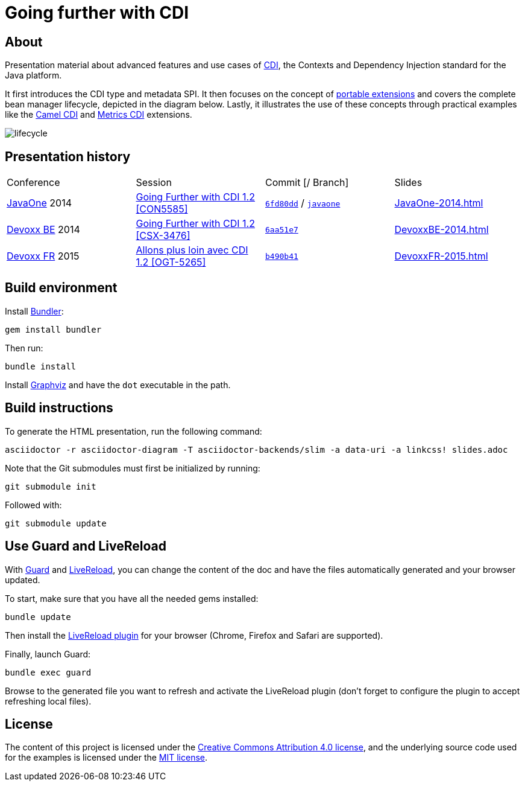 = Going further with CDI

== About

Presentation material about advanced features and use cases of http://www.cdi-spec.org/[CDI], the Contexts and Dependency Injection standard for the Java platform.

It first introduces the CDI type and metadata SPI. It then focuses on the concept of http://docs.jboss.org/cdi/spec/1.2/cdi-spec.html#spi[portable extensions] and covers the complete bean manager lifecycle, depicted in the diagram below. Lastly, it illustrates the use of these concepts through practical examples like the https://github.com/astefanutti/camel-cdi[Camel CDI] and https://github.com/astefanutti/metrics-cdi[Metrics CDI] extensions.

image::https://raw.github.com/astefanutti/further-cdi/gh-pages/lifecycle.png[]

== Presentation history

|===

| Conference | Session | Commit [/ Branch]  | Slides

| https://www.oracle.com/javaone/[JavaOne] 2014 | https://oracleus.activeevents.com/2014/connect/sessionDetail.ww?SESSION_ID=5585[Going Further with CDI 1.2 [CON5585\]] | link:tree/6fd80dd792e325729b6b8724f50b93475d5dc3be[`6fd80dd`] / link:tree/javaone[`javaone`] | http://astefanutti.github.io/further-cdi/JavaOne-2014.html[JavaOne-2014.html]
| http://www.devoxx.be/[Devoxx BE] 2014 | http://cfp.devoxx.be/2014/talk/CSX-3476/Going_farther_with_CDI_1.2[Going Further with CDI 1.2 [CSX-3476\]] | link:tree/6aa51e7230cd5177ab30135c21b0d17b428565e9[`6aa51e7`] | http://astefanutti.github.io/further-cdi/DevoxxBE-2014.html[DevoxxBE-2014.html]
| http://www.devoxx.fr/[Devoxx FR] 2015 | http://cfp.devoxx.fr/2015/talk/OGT-5265/Allons_plus_loin_avec_CDI_1.2[Allons plus loin avec CDI 1.2 [OGT-5265\]] | link:tree/b490b41747b70b0e5a28f05ba3e5ef20ec5dcd3c[`b490b41`] | http://astefanutti.github.io/further-cdi/DevoxxFR-2015.html[DevoxxFR-2015.html]

|===

== Build environment

Install http://bundler.io/[Bundler]:
----
gem install bundler
----

Then run:
----
bundle install
----

Install http://www.graphviz.org/[Graphviz] and have the `dot` executable in the path.

== Build instructions

To generate the HTML presentation, run the following command:
----
asciidoctor -r asciidoctor-diagram -T asciidoctor-backends/slim -a data-uri -a linkcss! slides.adoc
----

Note that the Git submodules must first be initialized by running:
----
git submodule init
----
Followed with:
----
git submodule update
----

== Use Guard and LiveReload

With http://guardgem.org/[Guard] and http://livereload.com/[LiveReload], you can change the content of the doc and have the files automatically generated and your browser updated.

To start, make sure that you have all the needed gems installed:
----
bundle update
----

Then install the http://feedback.livereload.com/knowledgebase/articles/86242-how-do-i-install-and-use-the-browser-extensions-[LiveReload plugin] for your browser (Chrome, Firefox and Safari are supported).

Finally, launch Guard:
----
bundle exec guard
----

Browse to the generated file you want to refresh and activate the LiveReload plugin (don't forget to configure the plugin to accept refreshing local files).

== License

The content of this project is licensed under the http://creativecommons.org/licenses/by/4.0/[Creative Commons Attribution 4.0 license], and the underlying source code used for the examples is licensed under the http://opensource.org/licenses/mit-license.php[MIT license].
